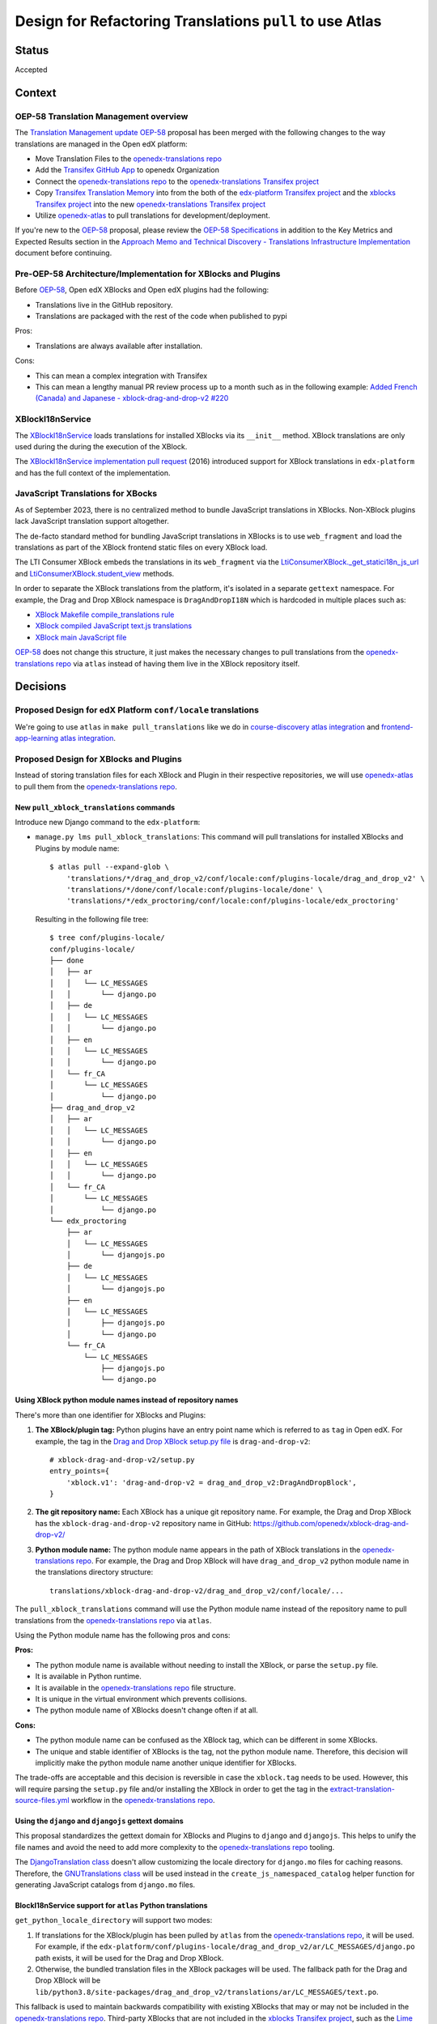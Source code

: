 Design for Refactoring Translations ``pull`` to use Atlas
##########################################################

Status
======

Accepted

Context
=======

OEP-58 Translation Management overview
--------------------------------------

The `Translation Management update OEP-58`_ proposal has been merged with
the following changes to the way translations are managed in the Open edX platform:

- Move Translation Files to the `openedx-translations repo`_
- Add the `Transifex GitHub App <https://github.com/apps/transifex-integration>`_
  to openedx Organization
- Connect the `openedx-translations repo`_ to the
  `openedx-translations Transifex project`_
- Copy `Transifex Translation Memory`_ into from the both of the
  `edx-platform Transifex project`_ and the `xblocks Transifex project`_ into
  the new `openedx-translations Transifex project`_
- Utilize `openedx-atlas`_ to pull translations for development/deployment.

If you're new to the `OEP-58`_ proposal, please
review the `OEP-58 Specifications`_ in addition to the
Key Metrics and Expected Results section in the
`Approach Memo and Technical Discovery - Translations Infrastructure Implementation`_
document before continuing.

Pre-OEP-58 Architecture/Implementation for XBlocks and Plugins
--------------------------------------------------------------

Before `OEP-58`_, Open edX XBlocks and Open edX plugins had the following:

- Translations live in the GitHub repository.
- Translations are packaged with the rest of the code when published to pypi

Pros:

- Translations are always available after installation.

Cons:

- This can mean a complex integration with Transifex
- This can mean a lengthy manual PR review process up to a month such as in
  the following example:
  `Added French (Canada) and Japanese - xblock-drag-and-drop-v2 #220`_

XBlockI18nService
-----------------

The `XBlockI18nService`_ loads translations for installed XBlocks via its
``__init__`` method. XBlock translations are only used during the
during the execution of the XBlock.

The `XBlockI18nService implementation pull request`_ (2016) introduced
support for XBlock translations in ``edx-platform`` and has the full
context of the implementation.

.. _js-translations:

JavaScript Translations for XBocks
----------------------------------

As of September 2023, there is no centralized method to bundle JavaScript
translations in XBlocks. Non-XBlock plugins lack JavaScript translation
support altogether.

The de-facto standard method for bundling JavaScript translations in XBlocks
is to use ``web_fragment`` and load the translations as part of the XBlock
frontend static files on every XBlock load.

The LTI Consumer XBlock embeds the translations in its ``web_fragment`` via
the `LtiConsumerXBlock._get_statici18n_js_url`_ and
`LtiConsumerXBlock.student_view`_ methods.

In order to separate the XBlock translations from the platform, it's isolated
in a separate ``gettext`` namespace. For example, the Drag and Drop XBlock
namespace is ``DragAndDropI18N`` which is hardcoded in multiple places such
as:

- `XBlock Makefile compile_translations rule`_
- `XBlock compiled JavaScript text.js translations`_
- `XBlock main JavaScript file`_

`OEP-58`_ does not change this structure, it just makes the necessary changes
to pull translations from the `openedx-translations repo`_ via ``atlas``
instead of having them live in the XBlock repository itself.

Decisions
=========

Proposed Design for edX Platform ``conf/locale`` translations
-------------------------------------------------------------

We're going to use ``atlas`` in ``make pull_translations`` like we do in
`course-discovery atlas integration`_ and
`frontend-app-learning atlas integration`_.

Proposed Design for XBlocks and Plugins
---------------------------------------

Instead of storing translation files for each XBlock and Plugin in their
respective repositories,
we will use `openedx-atlas`_ to pull them from the
`openedx-translations repo`_.


New ``pull_xblock_translations`` commands
^^^^^^^^^^^^^^^^^^^^^^^^^^^^^^^^^^^^^^^^^

Introduce new Django command to the ``edx-platform``:

- ``manage.py lms pull_xblock_translations``: This command
  will pull translations for installed XBlocks and Plugins by module name::

    $ atlas pull --expand-glob \
        'translations/*/drag_and_drop_v2/conf/locale:conf/plugins-locale/drag_and_drop_v2' \
        'translations/*/done/conf/locale:conf/plugins-locale/done' \
        'translations/*/edx_proctoring/conf/locale:conf/plugins-locale/edx_proctoring'

  Resulting in the following file tree::

    $ tree conf/plugins-locale/
    conf/plugins-locale/
    ├── done
    │   ├── ar
    │   │   └── LC_MESSAGES
    │   │       └── django.po
    │   ├── de
    │   │   └── LC_MESSAGES
    │   │       └── django.po
    │   ├── en
    │   │   └── LC_MESSAGES
    │   │       └── django.po
    │   └── fr_CA
    │       └── LC_MESSAGES
    │           └── django.po
    ├── drag_and_drop_v2
    │   ├── ar
    │   │   └── LC_MESSAGES
    │   │       └── django.po
    │   ├── en
    │   │   └── LC_MESSAGES
    │   │       └── django.po
    │   └── fr_CA
    │       └── LC_MESSAGES
    │           └── django.po
    └── edx_proctoring
        ├── ar
        │   └── LC_MESSAGES
        │       └── djangojs.po
        ├── de
        │   └── LC_MESSAGES
        │       └── djangojs.po
        ├── en
        │   └── LC_MESSAGES
        │       ├── djangojs.po
        │       └── django.po
        └── fr_CA
            └── LC_MESSAGES
                ├── djangojs.po
                └── django.po



Using XBlock python module names instead of repository names
^^^^^^^^^^^^^^^^^^^^^^^^^^^^^^^^^^^^^^^^^^^^^^^^^^^^^^^^^^^^

There's more than one identifier for XBlocks and Plugins:

#. **The XBlock/plugin tag:** Python plugins have an entry point name which
   is referred to as ``tag`` in Open edX. For example, the
   tag in the `Drag and Drop XBlock setup.py file`_ is ``drag-and-drop-v2``::

     # xblock-drag-and-drop-v2/setup.py
     entry_points={
         'xblock.v1': 'drag-and-drop-v2 = drag_and_drop_v2:DragAndDropBlock',
     }

#. **The git repository name:** Each XBlock has a unique git repository name.
   For example, the Drag and Drop XBlock has the ``xblock-drag-and-drop-v2``
   repository name in GitHub: https://github.com/openedx/xblock-drag-and-drop-v2/

#. **Python module name:** The python module name appears in the path of
   XBlock translations in the `openedx-translations repo`_. For example,
   the Drag and Drop XBlock will have ``drag_and_drop_v2`` python module name
   in the translations directory structure::

     translations/xblock-drag-and-drop-v2/drag_and_drop_v2/conf/locale/...


The ``pull_xblock_translations`` command will use the Python module name
instead of the repository name to pull translations from the
`openedx-translations repo`_ via ``atlas``.

Using the Python module name has the following pros and cons:

**Pros:**

- The python module name is available without needing to install the XBlock,
  or parse the ``setup.py`` file.
- It is available in Python runtime.
- It is available in the `openedx-translations repo`_
  file structure.
- It is unique in the virtual environment which prevents
  collisions.
- The python module name of XBlocks doesn't change often if at all.

**Cons:**

- The python module name can be confused as the XBlock tag, which can
  be different in some XBlocks.
- The unique and stable identifier of XBlocks is the tag, not the
  python module name. Therefore, this decision will implicitly make
  the python module name another unique identifier for XBlocks.

The trade-offs are acceptable and this decision is reversible in case
the ``xblock.tag`` needs to be used. However, this will require parsing
the ``setup.py`` file and/or installing the XBlock in order to get the tag
in the `extract-translation-source-files.yml`_ workflow in the
`openedx-translations repo`_.

Using the ``django`` and ``djangojs`` gettext domains
^^^^^^^^^^^^^^^^^^^^^^^^^^^^^^^^^^^^^^^^^^^^^^^^^^^^^

This proposal standardizes the gettext domain for XBlocks and Plugins to
``django`` and ``djangojs``. This helps to unify the file names and avoid the
need to add more complexity to the `openedx-translations repo`_ tooling.

The `DjangoTranslation class`_ doesn't allow customizing the locale
directory for ``django.mo`` files for caching reasons. Therefore,
the `GNUTranslations class`_ will be used instead in the
``create_js_namespaced_catalog`` helper function for generating
JavaScript catalogs from ``django.mo`` files.

BlockI18nService support for ``atlas`` Python translations
^^^^^^^^^^^^^^^^^^^^^^^^^^^^^^^^^^^^^^^^^^^^^^^^^^^^^^^^^^

``get_python_locale_directory`` will support two modes:

#. If translations for the XBlock/plugin has been pulled by ``atlas``
   from the `openedx-translations repo`_, it will be used. For example, if the
   ``edx-platform/conf/plugins-locale/drag_and_drop_v2/ar/LC_MESSAGES/django.po``
   path exists, it will be used for the Drag and Drop XBlock.

#. Otherwise, the bundled translation files in the XBlock packages will be
   used. The fallback path for the Drag and Drop XBlock will be
   ``lib/python3.8/site-packages/drag_and_drop_v2/translations/ar/LC_MESSAGES/text.po``.

This fallback is used to maintain backwards compatibility with existing
XBlocks that may or may not be included in the `openedx-translations repo`_.
Third-party XBlocks that are not included in the
`xblocks Transifex project`_, such as the `Lime Survey XBlock`_,
will benefit from this backwards compatibility.

New ``compile_xblock_translations`` command
^^^^^^^^^^^^^^^^^^^^^^^^^^^^^^^^^^^^^^^^^^^^^^^

An ``XBlock.i18n_js_namespace`` property will be added for
the ``compile_xblock_translations`` to generate JavaScript translations
in a centrally managed manner for installed XBlocks.

A ``compile_xblock_translations`` command will loop over XBlock
modules that has the ``i18n_js_namespace``
property set and compile the JavaScript translations via the `compilejsi18n`_
command.

For example if the Drag and Drop XBlock has
``i18n_js_namespace = 'DragAndDropI18N'``, the
``compile_xblock_translations`` command will execute the equivalent of the following commands::

  i18n_tool generate -v  # Generate the .mo files
  python manage.py compilejsi18n --namespace DragAndDropI18N --output conf/plugins-locale/drag_and_drop_v2/js/


XBlockI18nService support for ``atlas`` JavaScript translations
^^^^^^^^^^^^^^^^^^^^^^^^^^^^^^^^^^^^^^^^^^^^^^^^^^^^^^^^^^^^^^^

A ``get_javascript_locale_path`` method will be added to the
``XBlockI18nService`` to provide XBlocks the
appropriate path to ``django.js`` translation files. This method
will allow XBlocks to utilize legacy packaged translations
or ``atlas``.

A ``i18n_js_namespace`` property will be added
to generate JavaScript translations in a centrally managed manner for all
XBlocks as described in the :ref:`js-translations` section.

For example, the `Drag and Drop XBlock get_static_i18n_js_url`_ will need to
be updated to support the new ``XBlockI18nService``
``get_javascript_i18n_catalog_url`` method and the namespace.

.. code:: diff

     class DragAndDropBlock(XBlock):

   +   i18n_js_namespace = 'DragAndDropI18N'

       @staticmethod
       def _get_statici18n_js_url():
           """
           Returns the Javascript translation file for the currently selected language, if any found by
           `importlib.resources.files`
           """
           lang_code = translation.get_language()
           if not lang_code:
               return None

   +       # TODO: Make this the default once OEP-58 is implemented.
   +       if hasattr(self.i18n_service, 'get_javascript_i18n_catalog_url'):
   +           i18n_catalog_url = self.i18n_service.get_javascript_i18n_catalog_url()
   +           if i18n_catalog_url:
   +               return i18n_catalog_url

           text_js = 'public/js/translations/{lang_code}/text.js'
           country_code = lang_code.split('-')[0]
           for code in (translation.to_locale(lang_code), lang_code, country_code):
            if files(loader.module_name).joinpath(text_js.format(lang_code=code)).is_file():
                return text_js.format(lang_code=code)
           return None


Dismissed Proposals
===================

XBlocks and plugins have their own "atlas pull" command
-------------------------------------------------------

This dismissed proposal intends to have each XBlock and Plugin have their
own ``make pull_translations`` and be responsible for managing pulling their
own translations from the `openedx-translations repo`_.

This proposal has been dismissed because it would require substantial work
to get into the details for the ``lib/python3.8/site-packages/`` directory
and ensure that the ``make pull_translations`` command won't corrupt the
virtual environment.

This is a non-trivial task and appears to add more complexity than necessary
due to the fact that XBlocks and plugins won't be used outside the
context of ``edx-platform``.


Goals
=====
#. Use ``atlas pull`` for the ``edx-platform`` repo.
#. Use ``atlas pull`` for the XBlocks and Plugins.
#. Allow Tutor and other advanced uses to craft their own ``atlas pull``
   commands by making the the plugins list available via Django commands.
#. Allow ``atlas pull`` to use the Python module names instead of the
   repository name of XBlocks and Plugins which is supported via the
   `atlas pull --expand-glob`_ option.

.. _non-goals:

Non-Goals
=========

The following are non-goals for this proposal, although some are going to
be tackled in the future as part of the
`Translation Management update OEP-58`_ proposal.

#. Provide a fool-proof method for managing named-release translations.
   This will be a separate discussion.
#. Discuss the merge/segment strategy of the ``edx-platform``. This is being
   discussed in the
   `decision no. 0018 <https://github.com/openedx/edx-platform/pull/32994>`_.
#. Design a new XBlock frontend architecture. Instead this proposal works
   with the existing architecture.
#. Provide a new translation method for theme translations. This will be
   tackled later on.
#. Provide a new translation method for non-XBlock plugins such as
   ``edx-val``. This will be tackled later on as part of the `OEP-58`_
   proposal.

.. _OEP-58 Specifications: https://open-edx-proposals.readthedocs.io/en/latest/architectural-decisions/oep-0058-arch-translations-management.html#specification
.. _Translation Management update OEP-58: https://open-edx-proposals.readthedocs.io/en/latest/architectural-decisions/oep-0058-arch-translations-management.html#specification
.. _OEP-58: https://open-edx-proposals.readthedocs.io/en/latest/architectural-decisions/oep-0058-arch-translations-management.html#specification
.. _openedx-atlas: https://github.com/openedx/openedx-atlas
.. _openedx-translations repo: https://github.com/openedx/openedx-translations
.. _extract-translation-source-files.yml: https://github.com/openedx/openedx-translations/blob/2566e0c9a30d033e5dd8d05d4c12601c8e37b4ef/.github/workflows/extract-translation-source-files.yml#L36-L43
.. _openedx-translations Transifex project: https://app.transifex.com/open-edx/openedx-translations/dashboard/

.. _Approach Memo and Technical Discovery - Translations Infrastructure Implementation: https://docs.google.com/document/d/11dFBCnbdHiCEdZp3pZeHdeH8m7Glla-XbIin7cnIOzU/edit
.. _Added French (Canada) and Japanese - xblock-drag-and-drop-v2 #220: https://github.com/openedx/xblock-drag-and-drop-v2/pull/220
.. _XBlockI18nService: https://github.com/openedx/edx-platform/blob/6e28ba329e0a5354d7264ea834861bf0cae4ceb3/xmodule/modulestore/django.py#L359-L395
.. _XBlockI18nService implementation pull request: https://github.com/openedx/edx-platform/pull/11575/files#diff-0bbcc6c13d9bfc9d88fbe2fdf4fd97f6066a7a0f0bfffb82bc942378b7cf33e0R248

.. _course-discovery atlas integration: https://github.com/openedx/course-discovery/pull/4037
.. _frontend-app-learning atlas integration: https://github.com/openedx/frontend-app-learning/pull/1093
.. _edx-platform pull_translations: https://github.com/openedx/edx-platform/blob/0137881b8199701b2af7d07c9a01200e358e3d86/Makefile#L55-L64

.. _drag-and-drop-v2 xblock: https://github.com/openedx/xblock-drag-and-drop-v2/
.. _LTI Consumer XBlock: https://github.com/openedx/xblock-lti-consumer/
.. _edx-val: https://github.com/openedx/edx-val

.. _LtiConsumerXBlock._get_statici18n_js_url: https://github.com/openedx/xblock-lti-consumer/blob/7a142310a78ac393286c1e9e77c535ea520ab90b/lti_consumer/lti_xblock.py#L663-L677
.. _LtiConsumerXBlock.student_view: https://github.com/openedx/xblock-lti-consumer/blob/7a142310a78ac393286c1e9e77c535ea520ab90b/lti_consumer/lti_xblock.py#L1215C24-L1217
.. _Drag and Drop XBlock get_static_i18n_js_url: https://github.com/openedx/xblock-drag-and-drop-v2/blob/66e8d3517fe8c0db55c1a3907ff253c2a4562a7e/drag_and_drop_v2/drag_and_drop_v2.py#L318-L332

.. _XBlock compiled JavaScript text.js translations: https://github.com/openedx/xblock-drag-and-drop-v2/blob/b8ab1ecd9168ab1dba21f994ee4bfedb6a57d11f/drag_and_drop_v2/public/js/translations/tr/text.js#L3
.. _XBlock Makefile compile_translations rule: https://github.com/openedx/xblock-drag-and-drop-v2/blob/66e8d3517fe8c0db55c1a3907ff253c2a4562a7e/Makefile#L41
.. _XBlock main JavaScript file: https://github.com/openedx/xblock-drag-and-drop-v2/blob/b8ab1ecd9168ab1dba21f994ee4bfedb6a57d11f/drag_and_drop_v2/public/js/drag_and_drop.js#L6


.. _translations/xblock-drag-and-drop-v2 directory: https://github.com/openedx/openedx-translations/tree/8a01424fd8f42e9e76aed34e235c82ab654cdfc5/translations/xblock-drag-and-drop-v2
.. _atlas pull --expand-glob: https://github.com/openedx/openedx-atlas/blob/main/docs/decisions/0001-support-glob-pattern.rst

.. _compilejsi18n: https://django-statici18n.readthedocs.io/en/latest/commands.html#compilejsi18n
.. _Transifex Translation Memory: https://help.transifex.com/en/articles/6224636-introduction-to-translation-memory
.. _edx-platform Transifex project: https://www.transifex.com/open-edx/edx-platform/
.. _xblocks Transifex project: https://www.transifex.com/open-edx/xblocks/

.. _Lime Survey XBlock: https://github.com/eduNEXT/xblock-limesurvey
.. _Drag and Drop XBlock setup.py file: https://github.com/openedx/xblock-drag-and-drop-v2/blame/192ecfc603a2314b2cb1105ebc7ba6991e459250/setup.py#L127-L129
.. _DjangoTranslation class: https://github.com/django/django/blob/594873befbbec13a2d9a048a361757dd3cf178da/django/utils/translation/trans_real.py#L155-L161
.. _GNUTranslations class: https://github.com/python/cpython/blob/b4144979934d7b8448f80c1fbee65dc3bfbce005/Lib/gettext.py#L528-L532
